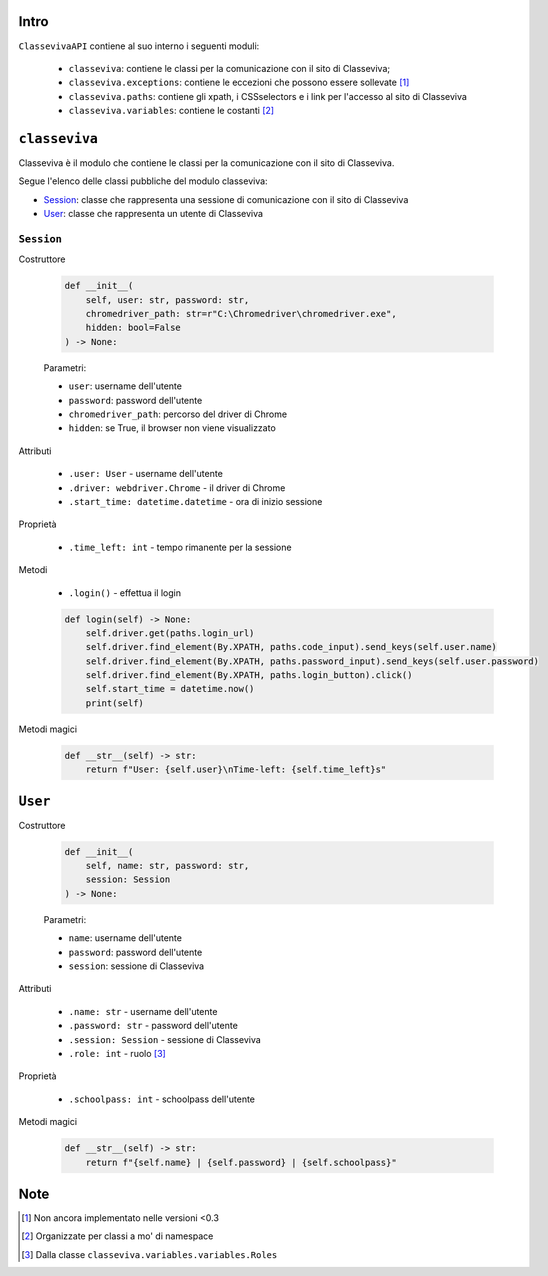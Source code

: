 Intro
===========================

``ClassevivaAPI`` contiene al suo interno i seguenti moduli:

    - ``classeviva``: contiene le classi per la comunicazione con il sito di Classeviva;
    - ``classeviva.exceptions``: contiene le eccezioni che possono essere sollevate [1]_
    - ``classeviva.paths``: contiene gli xpath, i CSSselectors e i link per l'accesso al sito di Classeviva
    - ``classeviva.variables``: contiene le costanti [2]_


``classeviva``
===========================
Classeviva è il modulo che contiene le classi per la comunicazione con il sito di Classeviva.

Segue l'elenco delle classi pubbliche del modulo classeviva:

- `Session <#session>`_: classe che rappresenta una sessione di comunicazione con il sito di Classeviva
- `User <#user>`_: classe che rappresenta un utente di Classeviva

``Session``
---------------------------

Costruttore

    .. code-block:: python

        def __init__(
            self, user: str, password: str, 
            chromedriver_path: str=r"C:\Chromedriver\chromedriver.exe", 
            hidden: bool=False
        ) -> None:

    Parametri:

    - ``user``: username dell'utente
    - ``password``: password dell'utente
    - ``chromedriver_path``: percorso del driver di Chrome
    - ``hidden``: se True, il browser non viene visualizzato


Attributi
    
    - ``.user: User`` - username dell'utente
    - ``.driver: webdriver.Chrome`` -  il driver di Chrome
    - ``.start_time: datetime.datetime`` - ora di inizio sessione

Proprietà

    - ``.time_left: int`` - tempo rimanente per la sessione

Metodi

    - ``.login()`` - effettua il login

    .. code-block:: python

        def login(self) -> None:
            self.driver.get(paths.login_url)
            self.driver.find_element(By.XPATH, paths.code_input).send_keys(self.user.name)
            self.driver.find_element(By.XPATH, paths.password_input).send_keys(self.user.password)
            self.driver.find_element(By.XPATH, paths.login_button).click()
            self.start_time = datetime.now()
            print(self)

Metodi magici

    .. code-block:: python

        def __str__(self) -> str:
            return f"User: {self.user}\nTime-left: {self.time_left}s"

``User``
===========================

Costruttore

    .. code-block:: python

        def __init__(
            self, name: str, password: str, 
            session: Session
        ) -> None:
    
    Parametri:

    - ``name``: username dell'utente
    - ``password``: password dell'utente
    - ``session``: sessione di Classeviva

Attributi

    - ``.name: str`` - username dell'utente
    - ``.password: str`` - password dell'utente
    - ``.session: Session`` - sessione di Classeviva
    - ``.role: int`` - ruolo [3]_

Proprietà

    - ``.schoolpass: int`` - schoolpass dell'utente

Metodi magici

    .. code-block:: python

        def __str__(self) -> str:
            return f"{self.name} | {self.password} | {self.schoolpass}"

Note
===========================

.. [1] Non ancora implementato nelle versioni <0.3
.. [2] Organizzate per classi a mo' di namespace
.. [3] Dalla classe ``classeviva.variables.variables.Roles``